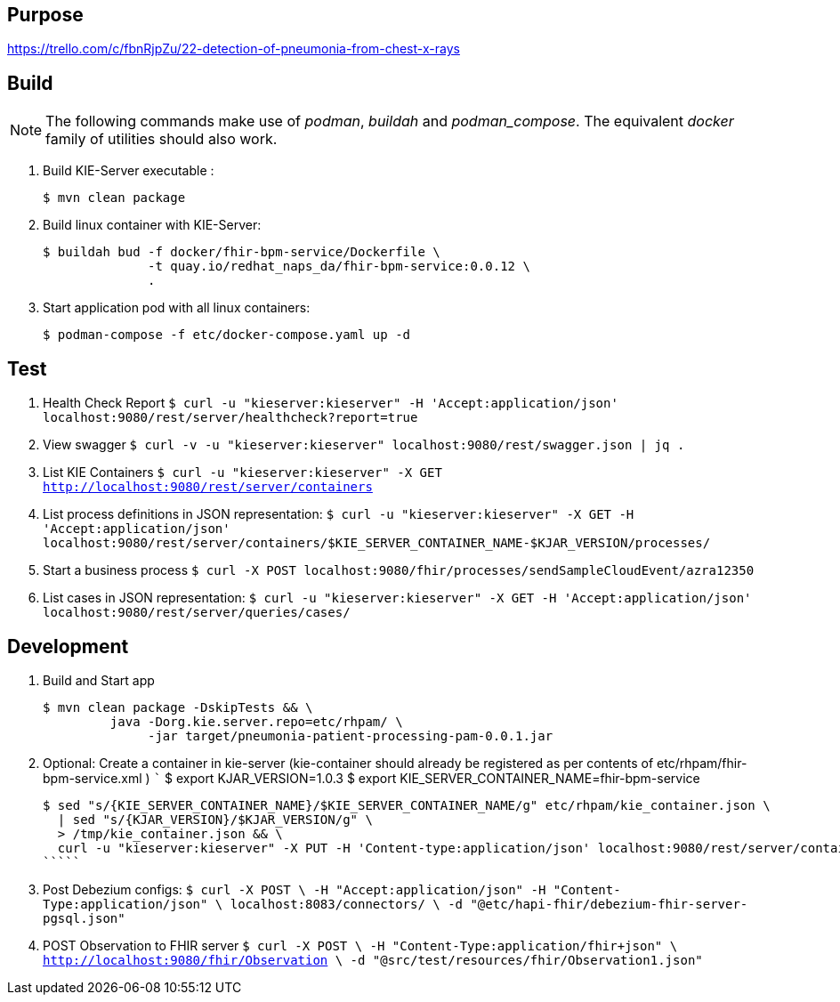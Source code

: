 == Purpose

https://trello.com/c/fbnRjpZu/22-detection-of-pneumonia-from-chest-x-rays

== Build

NOTE: The following commands make use of _podman_, _buildah_ and _podman_compose_.  The equivalent _docker_ family of utilities should also work.

. Build KIE-Server executable :
+
-----
$ mvn clean package
-----

. Build linux container with KIE-Server:
+
-----
$ buildah bud -f docker/fhir-bpm-service/Dockerfile \
              -t quay.io/redhat_naps_da/fhir-bpm-service:0.0.12 \
              .
-----

. Start application pod with all linux containers:
+
-----
$ podman-compose -f etc/docker-compose.yaml up -d
-----


== Test

. Health Check Report
   `````
   $ curl -u "kieserver:kieserver" -H 'Accept:application/json' localhost:9080/rest/server/healthcheck?report=true
   `````

. View swagger
   `````
   $ curl -v -u "kieserver:kieserver" localhost:9080/rest/swagger.json | jq .
   `````

. List KIE Containers
   `````
   $ curl -u "kieserver:kieserver" -X GET http://localhost:9080/rest/server/containers
   `````

. List process definitions in JSON representation:
   `````
   $ curl -u "kieserver:kieserver" -X GET -H 'Accept:application/json' localhost:9080/rest/server/containers/$KIE_SERVER_CONTAINER_NAME-$KJAR_VERSION/processes/
   `````

. Start a business process
   `````
   $ curl -X POST localhost:9080/fhir/processes/sendSampleCloudEvent/azra12350
   `````

. List cases in JSON representation:
   `````
   $ curl -u "kieserver:kieserver" -X GET -H 'Accept:application/json' localhost:9080/rest/server/queries/cases/
   `````


== Development

. Build and Start app
+
-----
$ mvn clean package -DskipTests && \
         java -Dorg.kie.server.repo=etc/rhpam/ \
              -jar target/pneumonia-patient-processing-pam-0.0.1.jar 
-----


. Optional:  Create a container in kie-server  (kie-container should already be registered as per contents of etc/rhpam/fhir-bpm-service.xml )
   `````
   $ export KJAR_VERSION=1.0.3
   $ export KIE_SERVER_CONTAINER_NAME=fhir-bpm-service

   $ sed "s/{KIE_SERVER_CONTAINER_NAME}/$KIE_SERVER_CONTAINER_NAME/g" etc/rhpam/kie_container.json \
     | sed "s/{KJAR_VERSION}/$KJAR_VERSION/g" \
     > /tmp/kie_container.json && \
     curl -u "kieserver:kieserver" -X PUT -H 'Content-type:application/json' localhost:9080/rest/server/containers/$KIE_SERVER_CONTAINER_NAME-$KJAR_VERSION -d '@/tmp/kie_container.json'
   `````

. Post Debezium configs:
    `````
    $ curl -X POST \
        -H "Accept:application/json" -H "Content-Type:application/json" \
        localhost:8083/connectors/ \
        -d "@etc/hapi-fhir/debezium-fhir-server-pgsql.json"
    `````

. POST Observation to FHIR server
    `````
    $ curl -X POST \
       -H "Content-Type:application/fhir+json" \
       http://localhost:9080/fhir/Observation \
       -d "@src/test/resources/fhir/Observation1.json"
    `````
